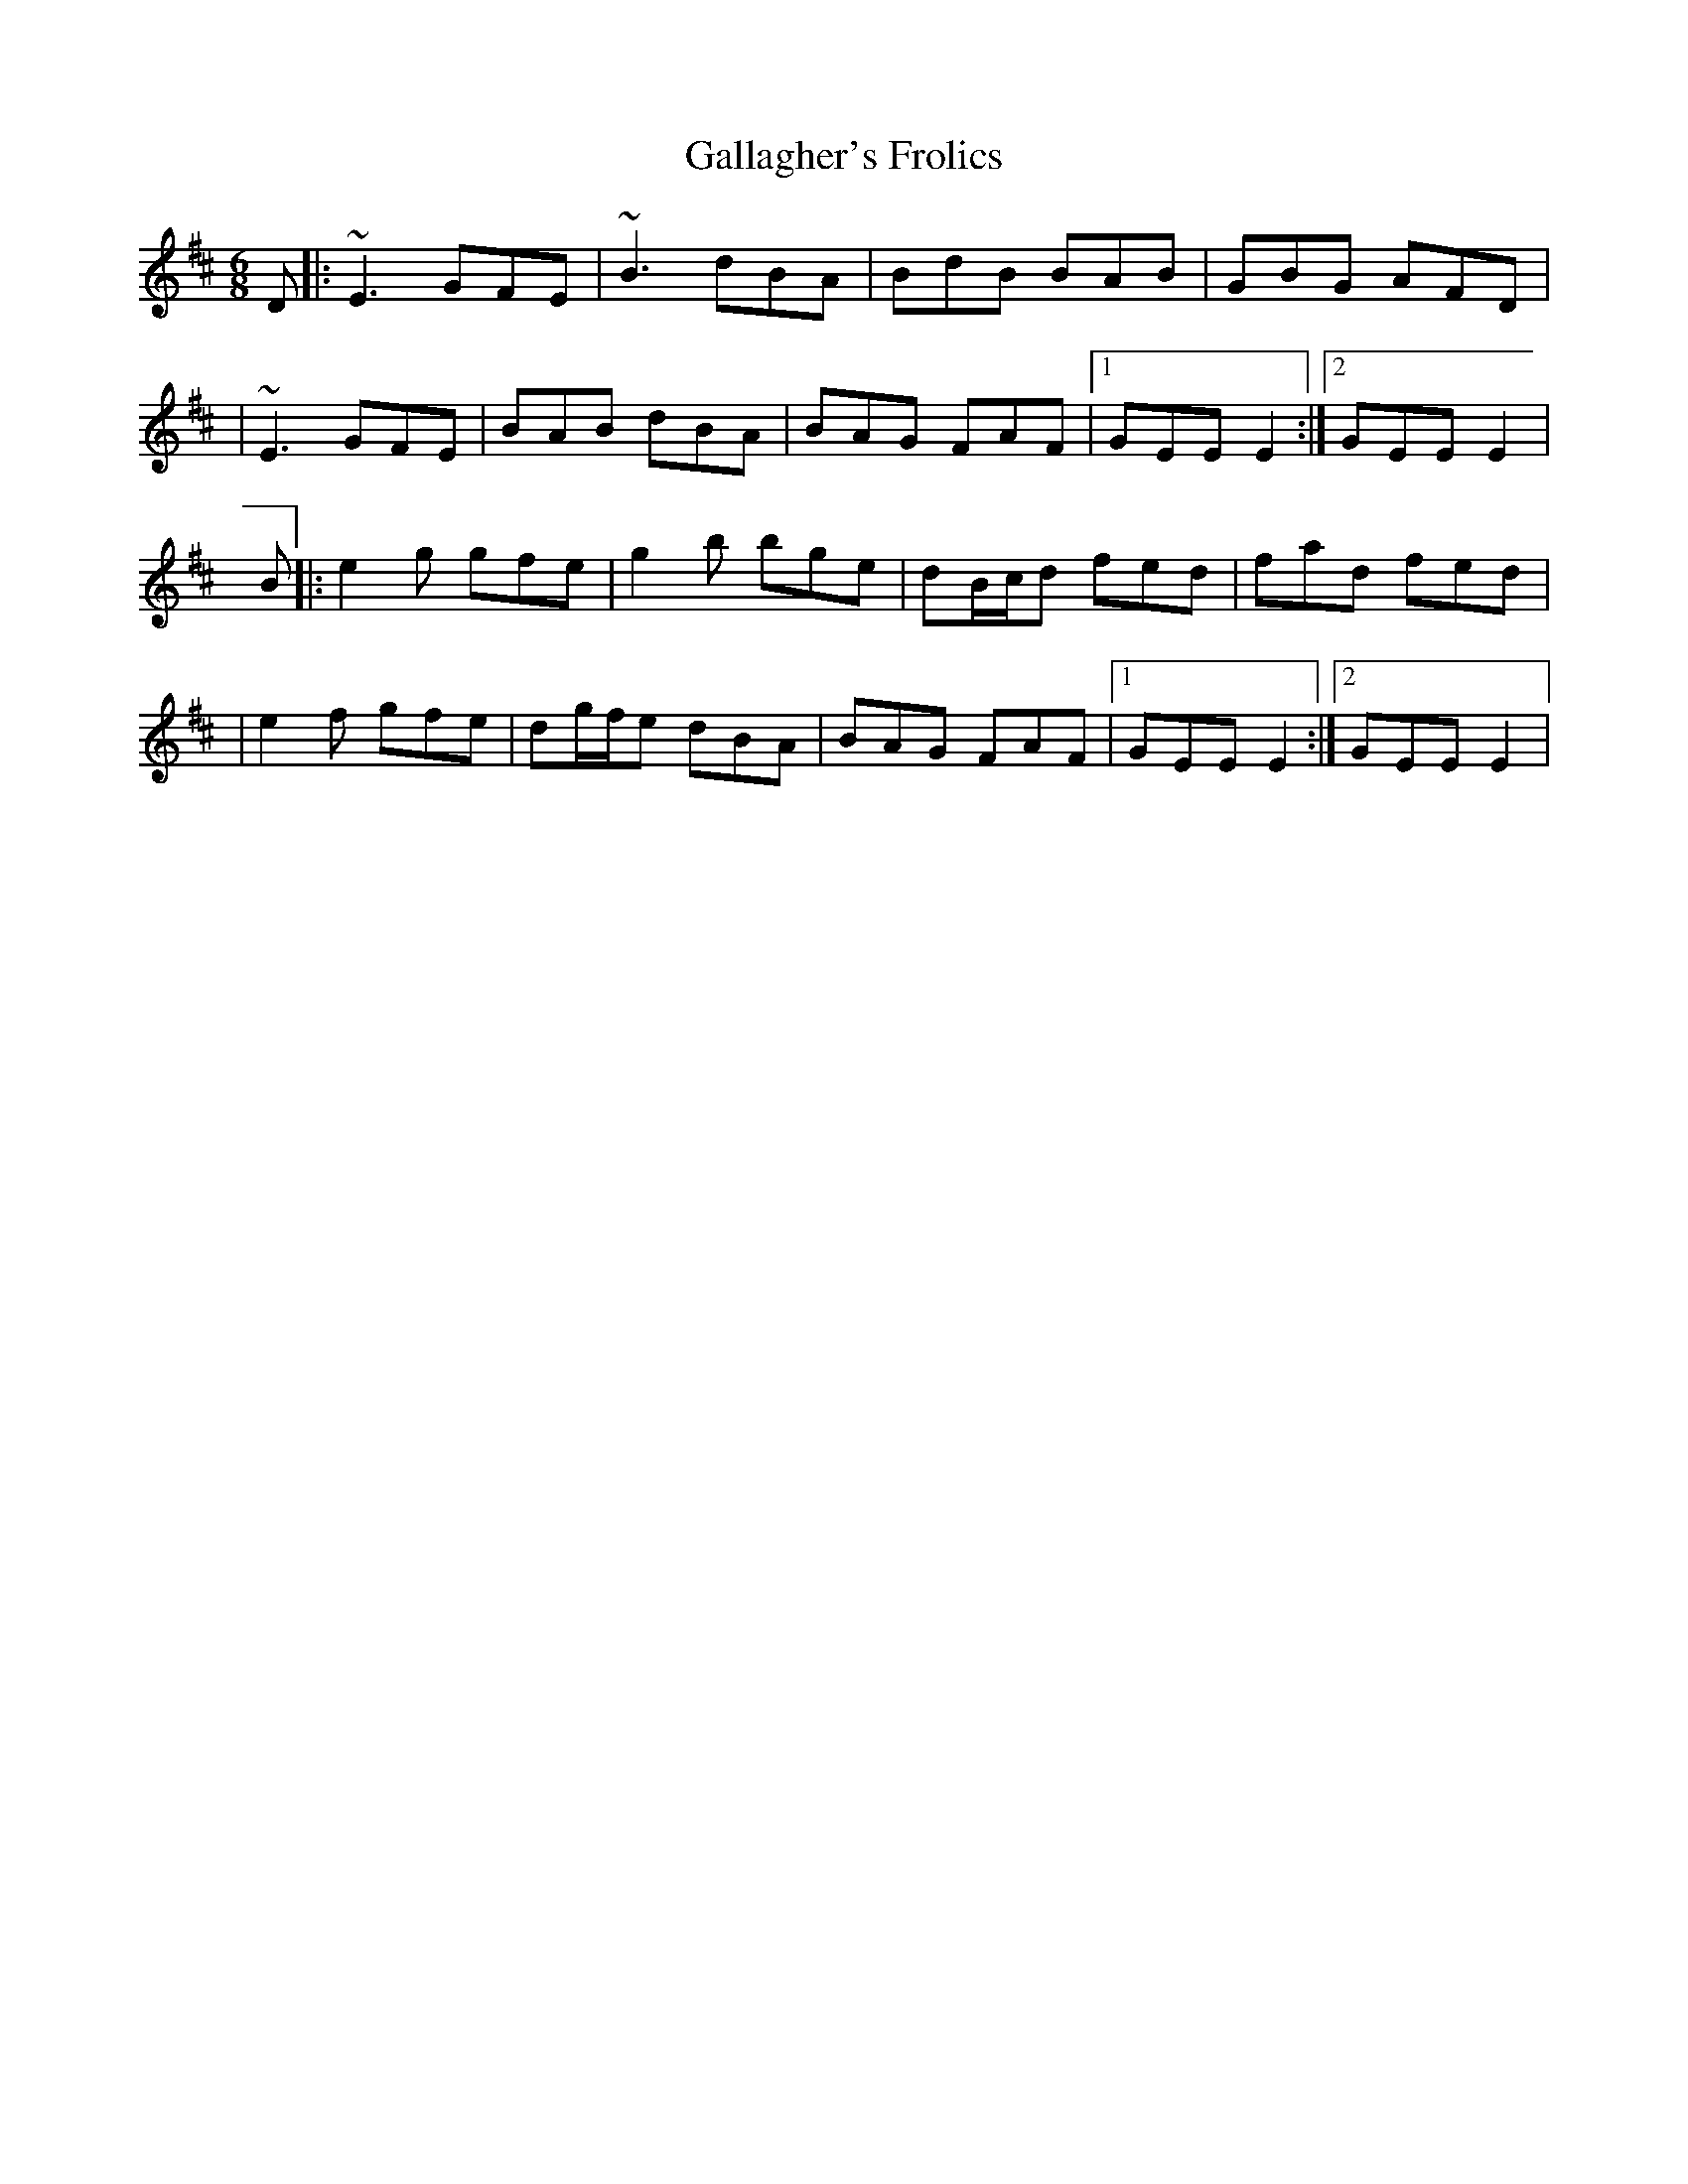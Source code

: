 X: 4
T: Gallagher's Frolics
Z: Michael Toomey
S: https://thesession.org/tunes/160#setting30523
R: jig
M: 6/8
L: 1/8
K: Edor
D|: ~E3 GFE|~B3 dBA|BdB BAB|GBG AFD|
|~E3 GFE| BAB dBA|BAG FAF|1 GEE E2 :|2 GEE E2 |
B|: e2g gfe | g2b bge | dB/c/d fed | fad fed |
|e2f gfe|dg/f/e dBA | BAG FAF |1 GEE E2 :|2 GEE E2 |
